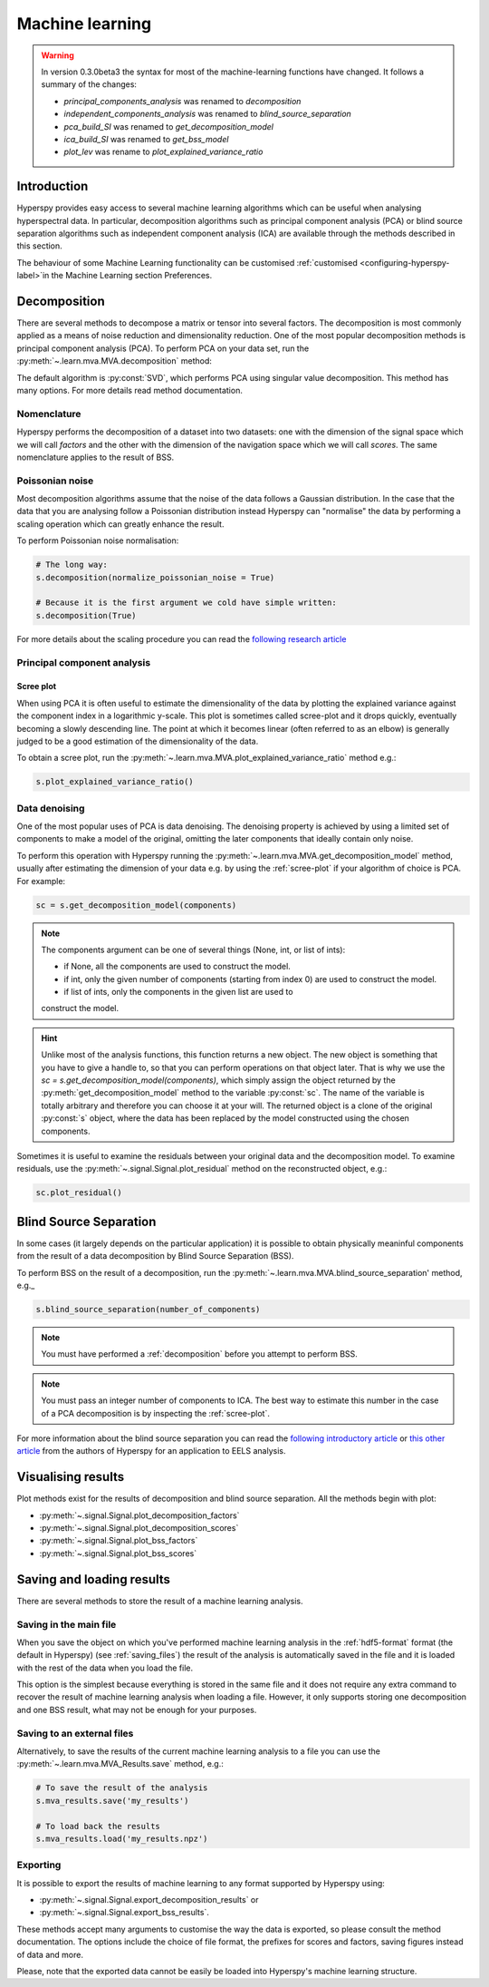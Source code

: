 Machine learning
****************
.. warning::

   In version 0.3.0beta3 the syntax for most of the machine-learning functions
   have changed. It follows a summary of the changes:
   
   * `principal_components_analysis` was renamed to `decomposition`
   * `independent_components_analysis` was renamed to `blind_source_separation`
   * `pca_build_SI` was renamed to `get_decomposition_model`
   * `ica_build_SI` was renamed to `get_bss_model`
   * `plot_lev` was rename to `plot_explained_variance_ratio`

Introduction
============

Hyperspy provides easy access to several machine learning algorithms which can
be useful when analysing hyperspectral data. In particular, decomposition 
algorithms such as principal component analysis (PCA) or blind source separation
algorithms such as independent component analysis (ICA) are available through
the methods described in this section.

The behaviour of some Machine Learning functionality can be customised :ref:`customised <configuring-hyperspy-label>`in the Machine Learning section Preferences.


   
   
.. _decomposition:

Decomposition
=============

There are several methods to decompose a matrix or tensor into several factors.
The decomposition is most commonly applied as a means of noise reduction and
dimensionality reduction. One of the most popular decomposition methods is
principal component analysis (PCA). To perform PCA on your data set,
run the :py:meth:`~.learn.mva.MVA.decomposition` method:

.. code-block:: python
    # Note that the s variable must contain a Signal class of any of its
    # subclasses which most likely has been previously loaded with the 
    # load function, e.g. s = load('my_file.hdf5')
    s.decomposition()


The default algorithm is :py:const:`SVD`, which performs PCA using singular value decomposition. This method has many options. For more details read method documentation.


.. _decomposition-nomenclature:

Nomenclature
------------
Hyperspy performs the decomposition of a dataset into two datasets:
one with the dimension of the signal space which we will call `factors` and the other with 
the dimension of the navigation space which we will call `scores`.
The same nomenclature applies to the result of BSS.


Poissonian noise
----------------

Most decomposition algorithms assume that the noise of the data follows a
Gaussian distribution. In the case that the data that you are analysing follow
a Poissonian distribution instead Hyperspy can "normalise" the data by
performing a scaling operation which can greatly enhance the result.

To perform Poissonian noise normalisation:

.. code-block:: python

    # The long way:
    s.decomposition(normalize_poissonian_noise = True)
    
    # Because it is the first argument we cold have simple written:
    s.decomposition(True)
    
For more details about the scaling procedure you can read the 
`following research article <http://onlinelibrary.wiley.com/doi/10.1002/sia.1657/abstract>`_


Principal component analysis
----------------------------

.. _scree-plot:

Scree plot
^^^^^^^^^^

When using PCA it is often useful to estimate the dimensionality of the data
by plotting the explained variance against the component index in a
logarithmic y-scale. This plot is sometimes called scree-plot and it drops
quickly, eventually becoming a slowly descending line. The point at which it
becomes linear (often referred to as an elbow) is generally judged to be a good
estimation of the dimensionality of the data.

To obtain a scree plot, run the :py:meth:`~.learn.mva.MVA.plot_explained_variance_ratio` method e.g.:

.. code-block:: python

    s.plot_explained_variance_ratio()
    
Data denoising
--------------

One of the most popular uses of PCA is data denoising. The denoising property
is achieved by using a limited set of components to make a model of the
original, omitting the later components that ideally contain only noise.

To perform this operation with Hyperspy running the :py:meth:`~.learn.mva.MVA.get_decomposition_model` method, usually after estimating the dimension of your data e.g. by using the :ref:`scree-plot` if your algorithm of choice is PCA. For example:

.. code-block:: python

    sc = s.get_decomposition_model(components)

.. NOTE:: 
    The components argument can be one of several things (None, int,
    or list of ints):

    * if None, all the components are used to construct the model.
    * if int, only the given number of components (starting from index 0) are used to construct the model.
    * if list of ints, only the components in the given list are used to
    construct the model.

.. HINT::
    Unlike most of the analysis functions, this function returns a new
    object.  The new object is something that you have to give a
    handle to, so that you can perform operations on that object later.
    That is why we use the `sc = s.get_decomposition_model(components)`,
    which simply assign the object returned by the :py:meth:`get_decomposition_model` 
    method to the variable :py:const:`sc`. The name of the variable is totally arbitrary
    and therefore you can choose it at your will. The returned object is
    a clone of the original :py:const:`s` object, where the data has been replaced by the
    model constructed using the chosen components.

Sometimes it is useful to examine the residuals between your original
data and the decomposition model. To examine residuals, use the :py:meth:`~.signal.Signal.plot_residual` method on
the reconstructed object, e.g.:

.. code-block:: python

    sc.plot_residual()


Blind Source Separation
=======================

In some cases (it largely depends on the particular application) it is possible
to obtain physically meaninful components from the result of a data
decomposition by Blind Source Separation (BSS).

To perform BSS on the result of a decomposition, run the :py:meth:`~.learn.mva.MVA.blind_source_separation' method, e.g._

.. code-block:: python

    s.blind_source_separation(number_of_components)

.. NOTE::
    You must have performed a :ref:`decomposition` before you attempt to 
    perform BSS.

.. NOTE::
    You must pass an integer number of components to ICA.  The best
    way to estimate this number in the case of a PCA decomposition is by
    inspecting the :ref:`scree-plot`.

For more information about the blind source separation you can read the 
`following introductory article  <http://www.sciencedirect.com/science/article/pii/S0893608000000265>`_
or `this other article <http://www.sciencedirect.com/science/article/pii/S030439911000255X>`_
from the authors of Hyperspy for an application to EELS analysis.

Visualising results
===================

Plot methods exist for the results of decomposition and blind source separation.
All the methods begin with plot:

* :py:meth:`~.signal.Signal.plot_decomposition_factors`
* :py:meth:`~.signal.Signal.plot_decomposition_scores`
* :py:meth:`~.signal.Signal.plot_bss_factors`
* :py:meth:`~.signal.Signal.plot_bss_scores`


Saving and loading results
==========================
There are several methods to store  the result of a machine learning 
analysis.

Saving in the main file
-------------------------
When you save the object on which you've performed machine learning
analysis in the :ref:`hdf5-format` format (the default in Hyperspy)
(see :ref:`saving_files`) the result of the analysis is automatically saved in
the file and it is loaded with the rest of the data when you load the file.

This option is the simplest because everything is stored in the same file and
it does not require any extra command to recover the result of machine learning
analysis when loading a file. However, it only supports storing one
decomposition and one BSS result, what may not be enough for your purposes.

Saving to an external files
---------------------------
Alternatively, to save the results of the current machine learning analysis 
to a file you can use the :py:meth:`~.learn.mva.MVA_Results.save` method, e.g.:

.. code-block:: python
    
    # To save the result of the analysis
    s.mva_results.save('my_results')
    
    # To load back the results
    s.mva_results.load('my_results.npz')
    
    
Exporting
---------

It is possible to export the results of machine learning to any format supported
by Hyperspy using:

* :py:meth:`~.signal.Signal.export_decomposition_results` or
* :py:meth:`~.signal.Signal.export_bss_results`.

These methods accept many arguments to customise the way the data is exported,
so please consult the method documentation. The options include the choice of
file format, the prefixes for scores and factors, saving figures instead of 
data and more.

Please, note that the exported data cannot be easily be loaded into Hyperspy's
machine learning structure.





